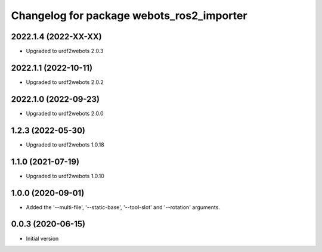 ^^^^^^^^^^^^^^^^^^^^^^^^^^^^^^^^^^^^^^^^^^
Changelog for package webots_ros2_importer
^^^^^^^^^^^^^^^^^^^^^^^^^^^^^^^^^^^^^^^^^^

2022.1.4 (2022-XX-XX)
------------------
* Upgraded to urdf2webots 2.0.3

2022.1.1 (2022-10-11)
------------------
* Upgraded to urdf2webots 2.0.2

2022.1.0 (2022-09-23)
------------------
* Upgraded to urdf2webots 2.0.0

1.2.3 (2022-05-30)
------------------
* Upgraded to urdf2webots 1.0.18

1.1.0 (2021-07-19)
------------------
* Upgraded to urdf2webots 1.0.10

1.0.0 (2020-09-01)
------------------
* Added the '--multi-file', '--static-base', '--tool-slot' and '--rotation' arguments.

0.0.3 (2020-06-15)
------------------
* Initial version

